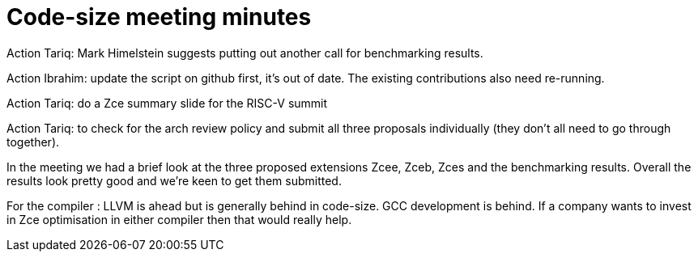 = Code-size meeting minutes

Action Tariq: Mark Himelstein suggests putting out another call for benchmarking results.

Action Ibrahim: update the script on github first, it's out of date. The existing contributions also need re-running.

Action Tariq: do a Zce summary slide for the RISC-V summit

Action Tariq: to check for the arch review policy and submit all three proposals individually (they don't all need to go through together).

In the meeting we had a brief look at the three proposed extensions Zcee, Zceb, Zces and the benchmarking results.
Overall the results look pretty good and we're keen to get them submitted.

For the compiler : LLVM is ahead but is generally behind in code-size. GCC development is behind. If a company wants to invest in Zce optimisation in either compiler then that would really help.

